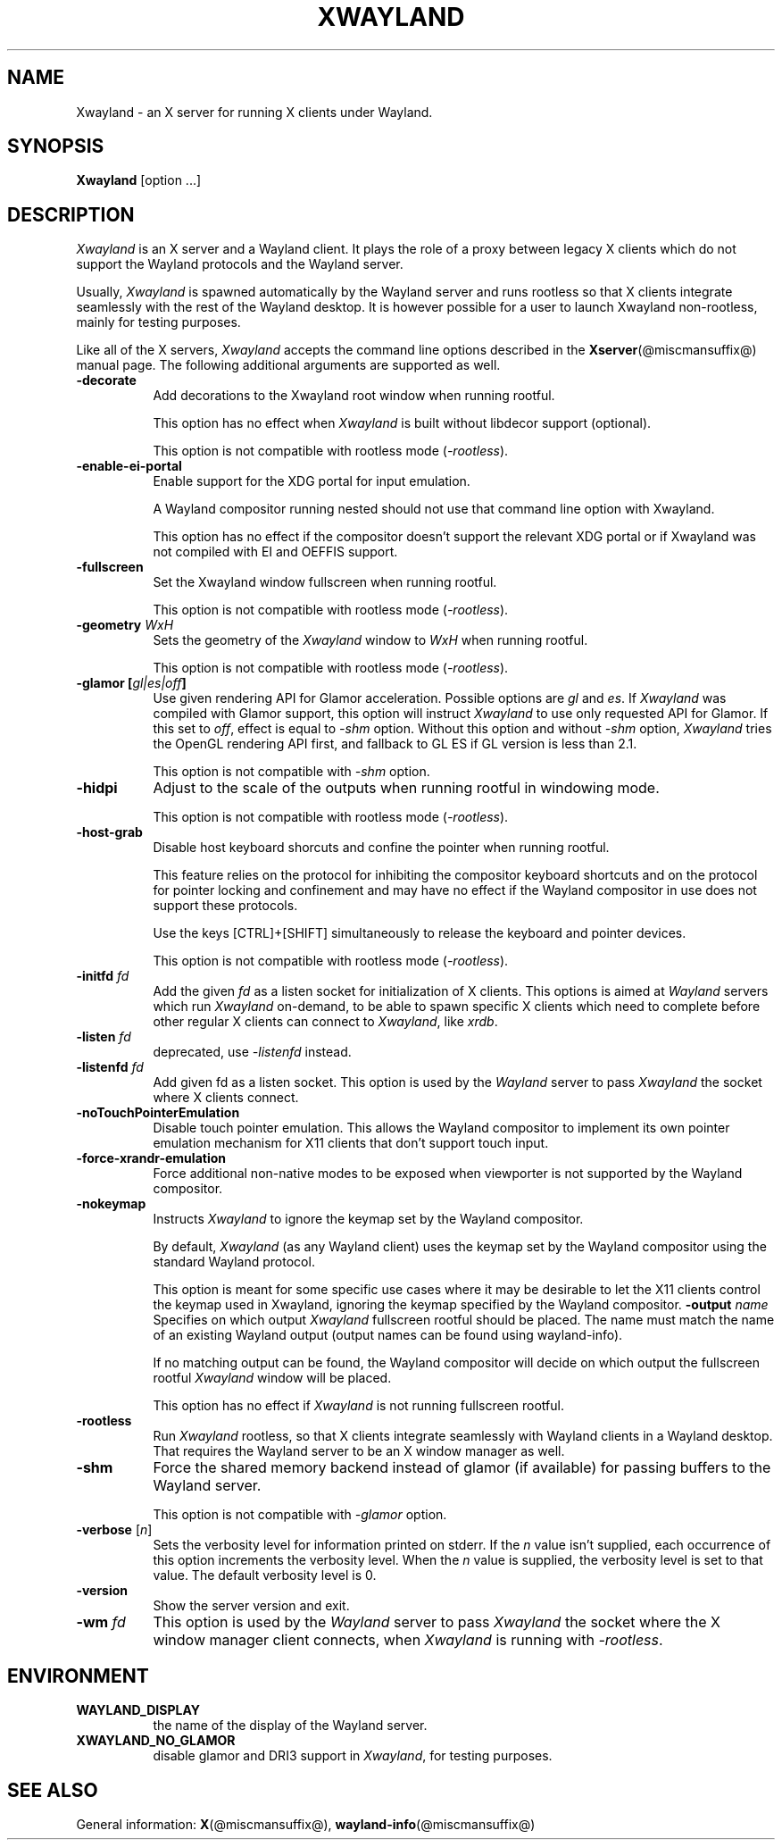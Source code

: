 '\" t
.\"
.\" Copyright 1984 - 1991, 1993, 1994, 1998  The Open Group
.\"
.\" Permission to use, copy, modify, distribute, and sell this software and its
.\" documentation for any purpose is hereby granted without fee, provided that
.\" the above copyright notice appear in all copies and that both that
.\" copyright notice and this permission notice appear in supporting
.\" documentation.
.\"
.\" The above copyright notice and this permission notice shall be included
.\" in all copies or substantial portions of the Software.
.\"
.\" THE SOFTWARE IS PROVIDED "AS IS", WITHOUT WARRANTY OF ANY KIND, EXPRESS
.\" OR IMPLIED, INCLUDING BUT NOT LIMITED TO THE WARRANTIES OF
.\" MERCHANTABILITY, FITNESS FOR A PARTICULAR PURPOSE AND NONINFRINGEMENT.
.\" IN NO EVENT SHALL THE OPEN GROUP BE LIABLE FOR ANY CLAIM, DAMAGES OR
.\" OTHER LIABILITY, WHETHER IN AN ACTION OF CONTRACT, TORT OR OTHERWISE,
.\" ARISING FROM, OUT OF OR IN CONNECTION WITH THE SOFTWARE OR THE USE OR
.\" OTHER DEALINGS IN THE SOFTWARE.
.\"
.\" Except as contained in this notice, the name of The Open Group shall
.\" not be used in advertising or otherwise to promote the sale, use or
.\" other dealings in this Software without prior written authorization
.\" from The Open Group.
.\" shorthand for double quote that works everywhere.
.ds q \N'34'
.TH XWAYLAND 1 @xorgversion@
.SH NAME
Xwayland \- an X server for running X clients under Wayland.
.SH SYNOPSIS
.B Xwayland
[option ...]
.SH DESCRIPTION
.I Xwayland
is an X server and a Wayland client. It plays the role of a proxy between
legacy X clients which do not support the Wayland protocols and the Wayland
server.
.PP
Usually, \fIXwayland\fP is spawned automatically by the Wayland server
and runs rootless so that X clients integrate seamlessly with the rest
of the Wayland desktop. It is however possible for a user to launch Xwayland
non-rootless, mainly for testing purposes.
.PP
Like all of the X servers, \fIXwayland\fP accepts the command line options
described in the
.BR Xserver (@miscmansuffix@)
manual page.
The following additional arguments are supported as well.
.TP 8
.B \-decorate
Add decorations to the Xwayland root window when running rootful.

This option has no effect when \fIXwayland\fP is built without libdecor
support (optional).

This option is not compatible with rootless mode (\fI-rootless\fP).
.TP 8
.B \-enable-ei-portal
Enable support for the XDG portal for input emulation.

A Wayland compositor running nested should not use that command line
option with Xwayland.

This option has no effect if the compositor doesn't support the relevant
XDG portal or if Xwayland was not compiled with EI and OEFFIS support.
.TP 8
.B \-fullscreen
Set the Xwayland window fullscreen when running rootful.

This option is not compatible with rootless mode (\fI-rootless\fP).
.TP 8
.B \-geometry \fIWxH\fP
Sets the geometry of the \fIXwayland\fP window to \fIWxH\fP when running rootful.

This option is not compatible with rootless mode (\fI-rootless\fP).
.TP 8
.B \-glamor " [\fIgl|es|off\fP]"
Use given rendering API for Glamor acceleration. Possible options are \fIgl\fP and \fIes\fP.
If \fIXwayland\fP was compiled with Glamor support, this option will instruct \fIXwayland\fP
to use only requested API for Glamor. If this set to \fIoff\fP, effect is equal to \fI-shm\fP option.
Without this option and without \fI-shm\fP option, \fIXwayland\fP tries the OpenGL rendering API first,
and fallback to GL ES if GL version is less than 2.1.

This option is not compatible with \fI-shm\fP option.
.TP 8
.B \-hidpi
Adjust to the scale of the outputs when running rootful in windowing mode.

This option is not compatible with rootless mode (\fI-rootless\fP).
.TP 8
.B \-host-grab
Disable host keyboard shorcuts and confine the pointer when running rootful.

This feature relies on the protocol for inhibiting the compositor keyboard
shortcuts and on the protocol for pointer locking and confinement and may
have no effect if the Wayland compositor in use does not support these
protocols.

Use the keys [CTRL]+[SHIFT] simultaneously to release the keyboard and
pointer devices.

This option is not compatible with rootless mode (\fI-rootless\fP).
.TP 8
.B \-initfd \fIfd\fP
Add the given \fIfd\fP as a listen socket for initialization of X clients.
This options is aimed at \fIWayland\fP servers which run \fIXwayland\fP
on-demand, to be able to spawn specific X clients which need to complete
before other regular X clients can connect to \fIXwayland\fP, like \fIxrdb\fP.
.TP 8
.B \-listen \fIfd\fP
deprecated, use \fI\-listenfd\fP instead.
.TP 8
.B \-listenfd \fIfd\\fP
Add given fd as a listen socket. This option is used by the \fIWayland\fP
server to pass \fIXwayland\fP the socket where X clients connect.
.TP 8
.B \-noTouchPointerEmulation
Disable touch pointer emulation. This allows the Wayland compositor to
implement its own pointer emulation mechanism for X11 clients that don't
support touch input.
.TP 8
.B \-force-xrandr-emulation
Force additional non-native modes to be exposed when viewporter is not
supported by the Wayland compositor.
.TP 8
.B \-nokeymap
Instructs \fIXwayland\fP to ignore the keymap set by the Wayland compositor.

By default, \fIXwayland\fP (as any Wayland client) uses the keymap set by the
Wayland compositor using the standard Wayland protocol.

This option is meant for some specific use cases where it may be desirable to
let the X11 clients control the keymap used in Xwayland, ignoring the keymap
specified by the Wayland compositor.
.B \-output \fIname\fP
Specifies on which output \fIXwayland\fP fullscreen rootful should be placed.
The name must match the name of an existing Wayland output (output names can
be found using wayland-info).

If no matching output can be found, the Wayland compositor will decide on which
output the fullscreen rootful \fIXwayland\fP window will be placed.

This option has no effect if \fIXwayland\fP is not running fullscreen rootful.
.TP 8
.B \-rootless
Run \fIXwayland\fP rootless, so that X clients integrate seamlessly with
Wayland clients in a Wayland desktop. That requires the Wayland server
to be an X window manager as well.
.TP 8
.B \-shm
Force the shared memory backend instead of glamor (if available) for passing
buffers to the Wayland server.

This option is not compatible with \fI-glamor\fP option.
.TP 8
.BR \-verbose " [\fIn\fP]"
Sets the verbosity level for information printed on stderr.  If the
.I n
value isn't supplied, each occurrence of this option increments the
verbosity level.  When the
.I n
value is supplied, the verbosity level is set to that value.  The default
verbosity level is 0.
.TP 8
.B \-version
Show the server version and exit.
.TP 8
.B \-wm \fIfd\fP
This option is used by the \fIWayland\fP server to pass \fIXwayland\fP
the socket where the X window manager client connects, when \fIXwayland\fP
is running with \fI-rootless\fP.
.SH ENVIRONMENT
.TP 8
.B WAYLAND_DISPLAY
the name of the display of the Wayland server.
.TP 8
.B XWAYLAND_NO_GLAMOR
disable glamor and DRI3 support in \fIXwayland\fP, for testing purposes.
.SH "SEE ALSO"
General information:
.BR X (@miscmansuffix@),
.BR wayland-info (@miscmansuffix@)
